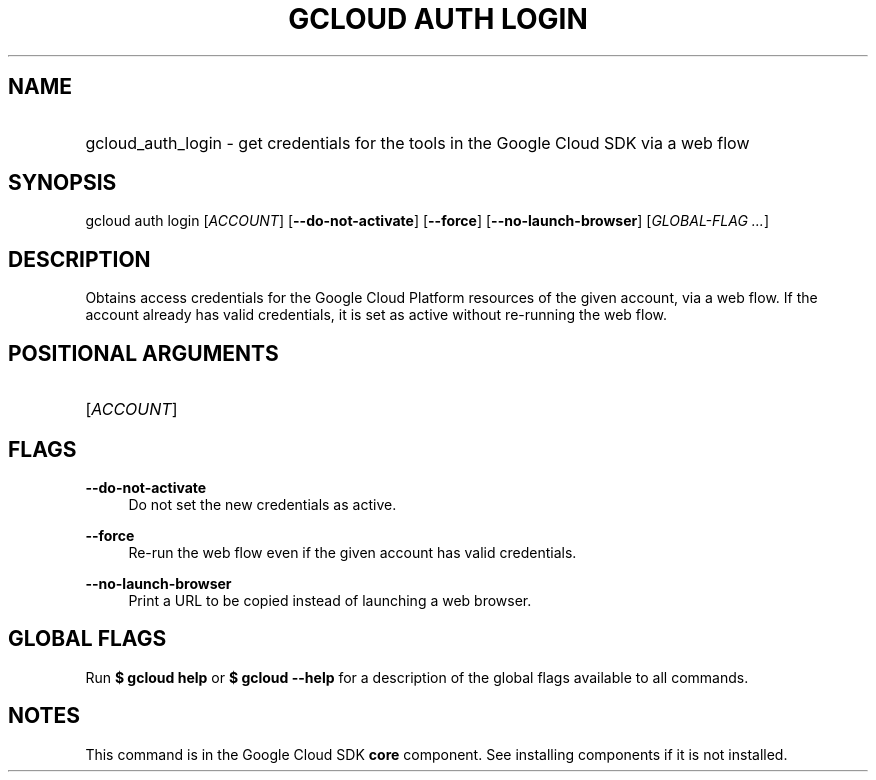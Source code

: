 .TH "GCLOUD AUTH LOGIN" "1" "" "" ""
.ie \n(.g .ds Aq \(aq
.el       .ds Aq '
.nh
.ad l
.SH "NAME"
.HP
gcloud_auth_login \- get credentials for the tools in the Google Cloud SDK via a web flow
.SH "SYNOPSIS"
.sp
gcloud auth login [\fIACCOUNT\fR] [\fB\-\-do\-not\-activate\fR] [\fB\-\-force\fR] [\fB\-\-no\-launch\-browser\fR] [\fIGLOBAL\-FLAG \&...\fR]
.SH "DESCRIPTION"
.sp
Obtains access credentials for the Google Cloud Platform resources of the given account, via a web flow\&. If the account already has valid credentials, it is set as active without re\-running the web flow\&.
.SH "POSITIONAL ARGUMENTS"
.HP
[\fIACCOUNT\fR]
.RE
.SH "FLAGS"
.PP
\fB\-\-do\-not\-activate\fR
.RS 4
Do not set the new credentials as active\&.
.RE
.PP
\fB\-\-force\fR
.RS 4
Re\-run the web flow even if the given account has valid credentials\&.
.RE
.PP
\fB\-\-no\-launch\-browser\fR
.RS 4
Print a URL to be copied instead of launching a web browser\&.
.RE
.SH "GLOBAL FLAGS"
.sp
Run \fB$ \fR\fBgcloud\fR\fB help\fR or \fB$ \fR\fBgcloud\fR\fB \-\-help\fR for a description of the global flags available to all commands\&.
.SH "NOTES"
.sp
This command is in the Google Cloud SDK \fBcore\fR component\&. See installing components if it is not installed\&.
